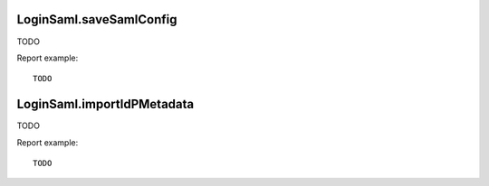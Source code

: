 .. highlight:: js
.. default-domain:: js

LoginSaml.saveSamlConfig
````````````````````````
TODO

.. function:: LoginSaml.saveSamlConfig(data)

    :param data: TODO
    :returns: TODO

Report example::

    TODO

LoginSaml.importIdPMetadata
```````````````````````````
TODO

.. function:: LoginSaml.importIdPMetadata(data)

    :param data: TODO
    :returns: TODO

Report example::

    TODO
